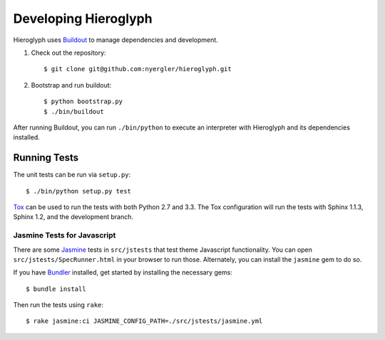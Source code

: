 =======================
 Developing Hieroglyph
=======================

Hieroglyph uses Buildout_ to manage dependencies and development.

#. Check out the repository::

   $ git clone git@github.com:nyergler/hieroglyph.git

#. Bootstrap and run buildout::

   $ python bootstrap.py
   $ ./bin/buildout

After running Buildout, you can run ``./bin/python`` to execute an
interpreter with Hieroglyph and its dependencies installed.

Running Tests
=============

The unit tests can be run via ``setup.py``::

  $ ./bin/python setup.py test

Tox_ can be used to run the tests with both Python 2.7 and 3.3. The
Tox configuration will run the tests with Sphinx 1.1.3, Sphinx 1.2,
and the development branch.

Jasmine Tests for Javascript
----------------------------

There are some Jasmine_ tests in ``src/jstests`` that test theme
Javascript functionality. You can open ``src/jstests/SpecRunner.html``
in your browser to run those. Alternately, you can install the
``jasmine`` gem to do so.

If you have Bundler_ installed, get started by installing the
necessary gems::

  $ bundle install

Then run the tests using ``rake``::

  $ rake jasmine:ci JASMINE_CONFIG_PATH=./src/jstests/jasmine.yml

.. _Buildout: https://pypi.python.org/pypi/zc.buildout/2.2.1
.. _Tox: http://tox.readthedocs.org/en/latest/
.. _Jasmine: http://jasmine.github.io/
.. _Bundler: http://bundler.io/
